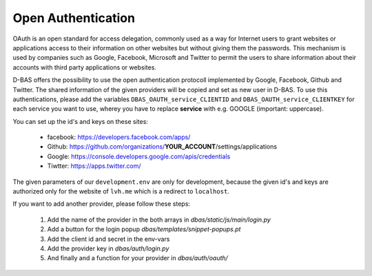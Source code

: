 ===================
Open Authentication
===================

OAuth is an open standard for access delegation, commonly used as a way for Internet users to grant websites
or applications access to their information on other websites but without giving them the passwords. This
mechanism is used by companies such as Google, Facebook, Microsoft and Twitter to permit the users to share
information about their accounts with third party applications or websites.

D-BAS offers the possibility to use the open authentication protocoll implemented by Google, Facebook,
Github and Twitter. The shared information of the given providers will be copied and set as new user in D-BAS.
To use this authentications, please add the variables ``DBAS_OAUTH_service_CLIENTID`` and
``DBAS_OAUTH_service_CLIENTKEY`` for each service you want to use, wherey you have to replace **service** with
e.g. GOOGLE (important: uppercase).

You can set up the id's and keys on these sites:

 * facebook: https://developers.facebook.com/apps/
 * Github: https://github.com/organizations/**YOUR_ACCOUNT**/settings/applications
 * Google: https://console.developers.google.com/apis/credentials
 * Tiwtter: https://apps.twitter.com/

The given parameters of our ``development.env`` are only for development, because the given id's and keys are
authorized only for the website of ``lvh.me`` which is a redirect to ``localhost``.

If you want to add another provider, please follow these steps:

 1. Add the name of the provider in the both arrays in `dbas/static/js/main/login.py`
 2. Add a button for the login popup `dbas/templates/snippet-popups.pt`
 3. Add the client id and secret in the env-vars
 4. Add the provider key in `dbas/auth/login.py`
 5. And finally and a function for your provider in `dbas/auth/oauth/`
